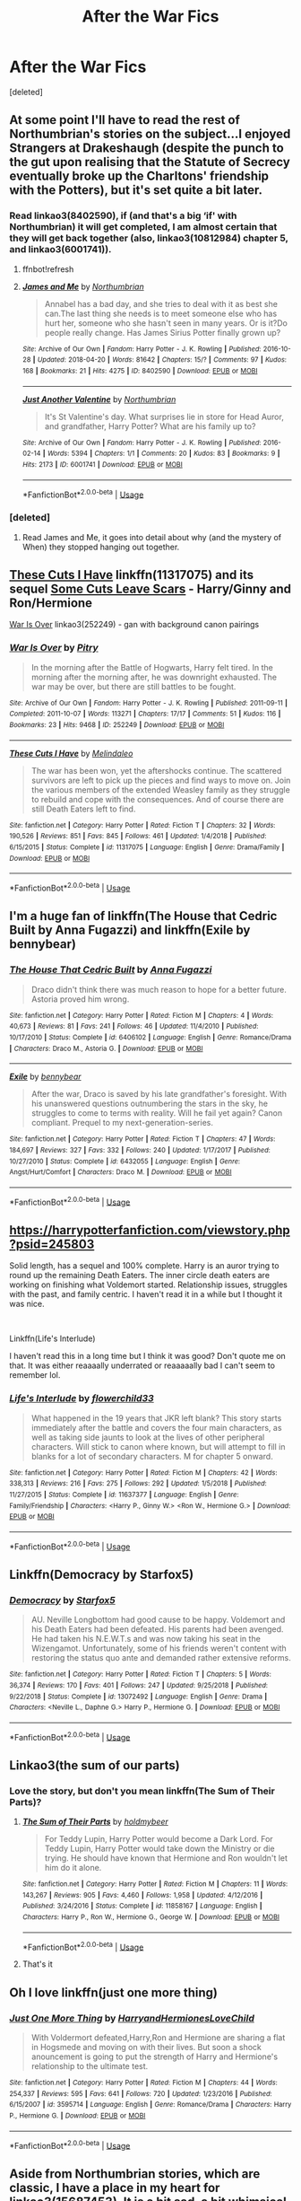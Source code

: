 #+TITLE: After the War Fics

* After the War Fics
:PROPERTIES:
:Score: 20
:DateUnix: 1562532881.0
:DateShort: 2019-Jul-08
:FlairText: Request
:END:
[deleted]


** At some point I'll have to read the rest of Northumbrian's stories on the subject...I enjoyed Strangers at Drakeshaugh (despite the punch to the gut upon realising that the Statute of Secrecy eventually broke up the Charltons' friendship with the Potters), but it's set quite a bit later.
:PROPERTIES:
:Author: thrawnca
:Score: 6
:DateUnix: 1562546551.0
:DateShort: 2019-Jul-08
:END:

*** Read linkao3(8402590), if (and that's a big ‘if' with Northumbrian) it will get completed, I am almost certain that they will get back together (also, linkao3(10812984) chapter 5, and linkao3(6001741)).
:PROPERTIES:
:Author: ceplma
:Score: 3
:DateUnix: 1562566668.0
:DateShort: 2019-Jul-08
:END:

**** ffnbot!refresh
:PROPERTIES:
:Author: ceplma
:Score: 1
:DateUnix: 1562566962.0
:DateShort: 2019-Jul-08
:END:


**** [[https://archiveofourown.org/works/8402590][*/James and Me/*]] by [[https://www.archiveofourown.org/users/Northumbrian/pseuds/Northumbrian][/Northumbrian/]]

#+begin_quote
  Annabel has a bad day, and she tries to deal with it as best she can.The last thing she needs is to meet someone else who has hurt her, someone who she hasn't seen in many years. Or is it?Do people really change. Has James Sirius Potter finally grown up?
#+end_quote

^{/Site/:} ^{Archive} ^{of} ^{Our} ^{Own} ^{*|*} ^{/Fandom/:} ^{Harry} ^{Potter} ^{-} ^{J.} ^{K.} ^{Rowling} ^{*|*} ^{/Published/:} ^{2016-10-28} ^{*|*} ^{/Updated/:} ^{2018-04-20} ^{*|*} ^{/Words/:} ^{81642} ^{*|*} ^{/Chapters/:} ^{15/?} ^{*|*} ^{/Comments/:} ^{97} ^{*|*} ^{/Kudos/:} ^{168} ^{*|*} ^{/Bookmarks/:} ^{21} ^{*|*} ^{/Hits/:} ^{4275} ^{*|*} ^{/ID/:} ^{8402590} ^{*|*} ^{/Download/:} ^{[[https://archiveofourown.org/downloads/8402590/James%20and%20Me.epub?updated_at=1524845953][EPUB]]} ^{or} ^{[[https://archiveofourown.org/downloads/8402590/James%20and%20Me.mobi?updated_at=1524845953][MOBI]]}

--------------

[[https://archiveofourown.org/works/6001741][*/Just Another Valentine/*]] by [[https://www.archiveofourown.org/users/Northumbrian/pseuds/Northumbrian][/Northumbrian/]]

#+begin_quote
  It's St Valentine's day. What surprises lie in store for Head Auror, and grandfather, Harry Potter? What are his family up to?
#+end_quote

^{/Site/:} ^{Archive} ^{of} ^{Our} ^{Own} ^{*|*} ^{/Fandom/:} ^{Harry} ^{Potter} ^{-} ^{J.} ^{K.} ^{Rowling} ^{*|*} ^{/Published/:} ^{2016-02-14} ^{*|*} ^{/Words/:} ^{5394} ^{*|*} ^{/Chapters/:} ^{1/1} ^{*|*} ^{/Comments/:} ^{20} ^{*|*} ^{/Kudos/:} ^{83} ^{*|*} ^{/Bookmarks/:} ^{9} ^{*|*} ^{/Hits/:} ^{2173} ^{*|*} ^{/ID/:} ^{6001741} ^{*|*} ^{/Download/:} ^{[[https://archiveofourown.org/downloads/6001741/Just%20Another%20Valentine.epub?updated_at=1518182998][EPUB]]} ^{or} ^{[[https://archiveofourown.org/downloads/6001741/Just%20Another%20Valentine.mobi?updated_at=1518182998][MOBI]]}

--------------

*FanfictionBot*^{2.0.0-beta} | [[https://github.com/tusing/reddit-ffn-bot/wiki/Usage][Usage]]
:PROPERTIES:
:Author: FanfictionBot
:Score: 1
:DateUnix: 1562566985.0
:DateShort: 2019-Jul-08
:END:


*** [deleted]
:PROPERTIES:
:Score: 1
:DateUnix: 1562551344.0
:DateShort: 2019-Jul-08
:END:

**** Read James and Me, it goes into detail about why (and the mystery of When) they stopped hanging out together.
:PROPERTIES:
:Author: UrbanGhost114
:Score: 1
:DateUnix: 1562552927.0
:DateShort: 2019-Jul-08
:END:


** [[https://www.fanfiction.net/s/11317075/1/These-Cuts-I-Have][These Cuts I Have]] linkffn(11317075) and its sequel [[https://www.fanfiction.net/s/12787674/1/Some-Cuts-Leave-Scars][Some Cuts Leave Scars]] - Harry/Ginny and Ron/Hermione

[[https://archiveofourown.org/works/252249][War Is Over]] linkao3(252249) - gan with background canon pairings
:PROPERTIES:
:Author: siderumincaelo
:Score: 2
:DateUnix: 1562544735.0
:DateShort: 2019-Jul-08
:END:

*** [[https://archiveofourown.org/works/252249][*/War Is Over/*]] by [[https://www.archiveofourown.org/users/Pitry/pseuds/Pitry][/Pitry/]]

#+begin_quote
  In the morning after the Battle of Hogwarts, Harry felt tired. In the morning after the morning after, he was downright exhausted. The war may be over, but there are still battles to be fought.
#+end_quote

^{/Site/:} ^{Archive} ^{of} ^{Our} ^{Own} ^{*|*} ^{/Fandom/:} ^{Harry} ^{Potter} ^{-} ^{J.} ^{K.} ^{Rowling} ^{*|*} ^{/Published/:} ^{2011-09-11} ^{*|*} ^{/Completed/:} ^{2011-10-07} ^{*|*} ^{/Words/:} ^{113271} ^{*|*} ^{/Chapters/:} ^{17/17} ^{*|*} ^{/Comments/:} ^{51} ^{*|*} ^{/Kudos/:} ^{116} ^{*|*} ^{/Bookmarks/:} ^{23} ^{*|*} ^{/Hits/:} ^{9468} ^{*|*} ^{/ID/:} ^{252249} ^{*|*} ^{/Download/:} ^{[[https://archiveofourown.org/downloads/252249/War%20Is%20Over.epub?updated_at=1387617034][EPUB]]} ^{or} ^{[[https://archiveofourown.org/downloads/252249/War%20Is%20Over.mobi?updated_at=1387617034][MOBI]]}

--------------

[[https://www.fanfiction.net/s/11317075/1/][*/These Cuts I Have/*]] by [[https://www.fanfiction.net/u/457505/Melindaleo][/Melindaleo/]]

#+begin_quote
  The war has been won, yet the aftershocks continue. The scattered survivors are left to pick up the pieces and find ways to move on. Join the various members of the extended Weasley family as they struggle to rebuild and cope with the consequences. And of course there are still Death Eaters left to find.
#+end_quote

^{/Site/:} ^{fanfiction.net} ^{*|*} ^{/Category/:} ^{Harry} ^{Potter} ^{*|*} ^{/Rated/:} ^{Fiction} ^{T} ^{*|*} ^{/Chapters/:} ^{32} ^{*|*} ^{/Words/:} ^{190,526} ^{*|*} ^{/Reviews/:} ^{851} ^{*|*} ^{/Favs/:} ^{845} ^{*|*} ^{/Follows/:} ^{461} ^{*|*} ^{/Updated/:} ^{1/4/2018} ^{*|*} ^{/Published/:} ^{6/15/2015} ^{*|*} ^{/Status/:} ^{Complete} ^{*|*} ^{/id/:} ^{11317075} ^{*|*} ^{/Language/:} ^{English} ^{*|*} ^{/Genre/:} ^{Drama/Family} ^{*|*} ^{/Download/:} ^{[[http://www.ff2ebook.com/old/ffn-bot/index.php?id=11317075&source=ff&filetype=epub][EPUB]]} ^{or} ^{[[http://www.ff2ebook.com/old/ffn-bot/index.php?id=11317075&source=ff&filetype=mobi][MOBI]]}

--------------

*FanfictionBot*^{2.0.0-beta} | [[https://github.com/tusing/reddit-ffn-bot/wiki/Usage][Usage]]
:PROPERTIES:
:Author: FanfictionBot
:Score: 1
:DateUnix: 1562544761.0
:DateShort: 2019-Jul-08
:END:


** I'm a huge fan of linkffn(The House that Cedric Built by Anna Fugazzi) and linkffn(Exile by bennybear)
:PROPERTIES:
:Author: jacdot
:Score: 2
:DateUnix: 1562569324.0
:DateShort: 2019-Jul-08
:END:

*** [[https://www.fanfiction.net/s/6406102/1/][*/The House That Cedric Built/*]] by [[https://www.fanfiction.net/u/852780/Anna-Fugazzi][/Anna Fugazzi/]]

#+begin_quote
  Draco didn't think there was much reason to hope for a better future. Astoria proved him wrong.
#+end_quote

^{/Site/:} ^{fanfiction.net} ^{*|*} ^{/Category/:} ^{Harry} ^{Potter} ^{*|*} ^{/Rated/:} ^{Fiction} ^{M} ^{*|*} ^{/Chapters/:} ^{4} ^{*|*} ^{/Words/:} ^{40,673} ^{*|*} ^{/Reviews/:} ^{81} ^{*|*} ^{/Favs/:} ^{241} ^{*|*} ^{/Follows/:} ^{46} ^{*|*} ^{/Updated/:} ^{11/4/2010} ^{*|*} ^{/Published/:} ^{10/17/2010} ^{*|*} ^{/Status/:} ^{Complete} ^{*|*} ^{/id/:} ^{6406102} ^{*|*} ^{/Language/:} ^{English} ^{*|*} ^{/Genre/:} ^{Romance/Drama} ^{*|*} ^{/Characters/:} ^{Draco} ^{M.,} ^{Astoria} ^{G.} ^{*|*} ^{/Download/:} ^{[[http://www.ff2ebook.com/old/ffn-bot/index.php?id=6406102&source=ff&filetype=epub][EPUB]]} ^{or} ^{[[http://www.ff2ebook.com/old/ffn-bot/index.php?id=6406102&source=ff&filetype=mobi][MOBI]]}

--------------

[[https://www.fanfiction.net/s/6432055/1/][*/Exile/*]] by [[https://www.fanfiction.net/u/833356/bennybear][/bennybear/]]

#+begin_quote
  After the war, Draco is saved by his late grandfather's foresight. With his unanswered questions outnumbering the stars in the sky, he struggles to come to terms with reality. Will he fail yet again? Canon compliant. Prequel to my next-generation-series.
#+end_quote

^{/Site/:} ^{fanfiction.net} ^{*|*} ^{/Category/:} ^{Harry} ^{Potter} ^{*|*} ^{/Rated/:} ^{Fiction} ^{T} ^{*|*} ^{/Chapters/:} ^{47} ^{*|*} ^{/Words/:} ^{184,697} ^{*|*} ^{/Reviews/:} ^{327} ^{*|*} ^{/Favs/:} ^{332} ^{*|*} ^{/Follows/:} ^{240} ^{*|*} ^{/Updated/:} ^{1/17/2017} ^{*|*} ^{/Published/:} ^{10/27/2010} ^{*|*} ^{/Status/:} ^{Complete} ^{*|*} ^{/id/:} ^{6432055} ^{*|*} ^{/Language/:} ^{English} ^{*|*} ^{/Genre/:} ^{Angst/Hurt/Comfort} ^{*|*} ^{/Characters/:} ^{Draco} ^{M.} ^{*|*} ^{/Download/:} ^{[[http://www.ff2ebook.com/old/ffn-bot/index.php?id=6432055&source=ff&filetype=epub][EPUB]]} ^{or} ^{[[http://www.ff2ebook.com/old/ffn-bot/index.php?id=6432055&source=ff&filetype=mobi][MOBI]]}

--------------

*FanfictionBot*^{2.0.0-beta} | [[https://github.com/tusing/reddit-ffn-bot/wiki/Usage][Usage]]
:PROPERTIES:
:Author: FanfictionBot
:Score: 1
:DateUnix: 1562569345.0
:DateShort: 2019-Jul-08
:END:


** [[https://harrypotterfanfiction.com/viewstory.php?psid=245803]]

Solid length, has a sequel and 100% complete. Harry is an auror trying to round up the remaining Death Eaters. The inner circle death eaters are working on finishing what Voldemort started. Relationship issues, struggles with the past, and family centric. I haven't read it in a while but I thought it was nice.

​

Linkffn(Life's Interlude)

I haven't read this in a long time but I think it was good? Don't quote me on that. It was either reaaaally underrated or reaaaaally bad I can't seem to remember lol.
:PROPERTIES:
:Author: harryredditalt
:Score: 2
:DateUnix: 1562534914.0
:DateShort: 2019-Jul-08
:END:

*** [[https://www.fanfiction.net/s/11637377/1/][*/Life's Interlude/*]] by [[https://www.fanfiction.net/u/7091974/flowerchild33][/flowerchild33/]]

#+begin_quote
  What happened in the 19 years that JKR left blank? This story starts immediately after the battle and covers the four main characters, as well as taking side jaunts to look at the lives of other peripheral characters. Will stick to canon where known, but will attempt to fill in blanks for a lot of secondary characters. M for chapter 5 onward.
#+end_quote

^{/Site/:} ^{fanfiction.net} ^{*|*} ^{/Category/:} ^{Harry} ^{Potter} ^{*|*} ^{/Rated/:} ^{Fiction} ^{M} ^{*|*} ^{/Chapters/:} ^{42} ^{*|*} ^{/Words/:} ^{338,313} ^{*|*} ^{/Reviews/:} ^{216} ^{*|*} ^{/Favs/:} ^{275} ^{*|*} ^{/Follows/:} ^{292} ^{*|*} ^{/Updated/:} ^{1/5/2018} ^{*|*} ^{/Published/:} ^{11/27/2015} ^{*|*} ^{/Status/:} ^{Complete} ^{*|*} ^{/id/:} ^{11637377} ^{*|*} ^{/Language/:} ^{English} ^{*|*} ^{/Genre/:} ^{Family/Friendship} ^{*|*} ^{/Characters/:} ^{<Harry} ^{P.,} ^{Ginny} ^{W.>} ^{<Ron} ^{W.,} ^{Hermione} ^{G.>} ^{*|*} ^{/Download/:} ^{[[http://www.ff2ebook.com/old/ffn-bot/index.php?id=11637377&source=ff&filetype=epub][EPUB]]} ^{or} ^{[[http://www.ff2ebook.com/old/ffn-bot/index.php?id=11637377&source=ff&filetype=mobi][MOBI]]}

--------------

*FanfictionBot*^{2.0.0-beta} | [[https://github.com/tusing/reddit-ffn-bot/wiki/Usage][Usage]]
:PROPERTIES:
:Author: FanfictionBot
:Score: 3
:DateUnix: 1562534963.0
:DateShort: 2019-Jul-08
:END:


** Linkffn(Democracy by Starfox5)
:PROPERTIES:
:Author: 15_Redstones
:Score: 4
:DateUnix: 1562563313.0
:DateShort: 2019-Jul-08
:END:

*** [[https://www.fanfiction.net/s/13072492/1/][*/Democracy/*]] by [[https://www.fanfiction.net/u/2548648/Starfox5][/Starfox5/]]

#+begin_quote
  AU. Neville Longbottom had good cause to be happy. Voldemort and his Death Eaters had been defeated. His parents had been avenged. He had taken his N.E.W.T.s and was now taking his seat in the Wizengamot. Unfortunately, some of his friends weren't content with restoring the status quo ante and demanded rather extensive reforms.
#+end_quote

^{/Site/:} ^{fanfiction.net} ^{*|*} ^{/Category/:} ^{Harry} ^{Potter} ^{*|*} ^{/Rated/:} ^{Fiction} ^{T} ^{*|*} ^{/Chapters/:} ^{5} ^{*|*} ^{/Words/:} ^{36,374} ^{*|*} ^{/Reviews/:} ^{170} ^{*|*} ^{/Favs/:} ^{401} ^{*|*} ^{/Follows/:} ^{247} ^{*|*} ^{/Updated/:} ^{9/25/2018} ^{*|*} ^{/Published/:} ^{9/22/2018} ^{*|*} ^{/Status/:} ^{Complete} ^{*|*} ^{/id/:} ^{13072492} ^{*|*} ^{/Language/:} ^{English} ^{*|*} ^{/Genre/:} ^{Drama} ^{*|*} ^{/Characters/:} ^{<Neville} ^{L.,} ^{Daphne} ^{G.>} ^{Harry} ^{P.,} ^{Hermione} ^{G.} ^{*|*} ^{/Download/:} ^{[[http://www.ff2ebook.com/old/ffn-bot/index.php?id=13072492&source=ff&filetype=epub][EPUB]]} ^{or} ^{[[http://www.ff2ebook.com/old/ffn-bot/index.php?id=13072492&source=ff&filetype=mobi][MOBI]]}

--------------

*FanfictionBot*^{2.0.0-beta} | [[https://github.com/tusing/reddit-ffn-bot/wiki/Usage][Usage]]
:PROPERTIES:
:Author: FanfictionBot
:Score: 1
:DateUnix: 1562563322.0
:DateShort: 2019-Jul-08
:END:


** Linkao3(the sum of our parts)
:PROPERTIES:
:Author: LiriStorm
:Score: 2
:DateUnix: 1562545602.0
:DateShort: 2019-Jul-08
:END:

*** Love the story, but don't you mean linkffn(The Sum of Their Parts)?
:PROPERTIES:
:Author: thrawnca
:Score: 3
:DateUnix: 1562546432.0
:DateShort: 2019-Jul-08
:END:

**** [[https://www.fanfiction.net/s/11858167/1/][*/The Sum of Their Parts/*]] by [[https://www.fanfiction.net/u/7396284/holdmybeer][/holdmybeer/]]

#+begin_quote
  For Teddy Lupin, Harry Potter would become a Dark Lord. For Teddy Lupin, Harry Potter would take down the Ministry or die trying. He should have known that Hermione and Ron wouldn't let him do it alone.
#+end_quote

^{/Site/:} ^{fanfiction.net} ^{*|*} ^{/Category/:} ^{Harry} ^{Potter} ^{*|*} ^{/Rated/:} ^{Fiction} ^{M} ^{*|*} ^{/Chapters/:} ^{11} ^{*|*} ^{/Words/:} ^{143,267} ^{*|*} ^{/Reviews/:} ^{905} ^{*|*} ^{/Favs/:} ^{4,460} ^{*|*} ^{/Follows/:} ^{1,958} ^{*|*} ^{/Updated/:} ^{4/12/2016} ^{*|*} ^{/Published/:} ^{3/24/2016} ^{*|*} ^{/Status/:} ^{Complete} ^{*|*} ^{/id/:} ^{11858167} ^{*|*} ^{/Language/:} ^{English} ^{*|*} ^{/Characters/:} ^{Harry} ^{P.,} ^{Ron} ^{W.,} ^{Hermione} ^{G.,} ^{George} ^{W.} ^{*|*} ^{/Download/:} ^{[[http://www.ff2ebook.com/old/ffn-bot/index.php?id=11858167&source=ff&filetype=epub][EPUB]]} ^{or} ^{[[http://www.ff2ebook.com/old/ffn-bot/index.php?id=11858167&source=ff&filetype=mobi][MOBI]]}

--------------

*FanfictionBot*^{2.0.0-beta} | [[https://github.com/tusing/reddit-ffn-bot/wiki/Usage][Usage]]
:PROPERTIES:
:Author: FanfictionBot
:Score: 2
:DateUnix: 1562546459.0
:DateShort: 2019-Jul-08
:END:


**** That's it
:PROPERTIES:
:Author: LiriStorm
:Score: 1
:DateUnix: 1562551520.0
:DateShort: 2019-Jul-08
:END:


** Oh I love linkffn(just one more thing)
:PROPERTIES:
:Author: gdmcdona
:Score: 1
:DateUnix: 1562558165.0
:DateShort: 2019-Jul-08
:END:

*** [[https://www.fanfiction.net/s/3595714/1/][*/Just One More Thing/*]] by [[https://www.fanfiction.net/u/1298748/HarryandHermionesLoveChild][/HarryandHermionesLoveChild/]]

#+begin_quote
  With Voldermort defeated,Harry,Ron and Hermione are sharing a flat in Hogsmede and moving on with their lives. But soon a shock anouncement is going to put the strength of Harry and Hermione's relationship to the ultimate test.
#+end_quote

^{/Site/:} ^{fanfiction.net} ^{*|*} ^{/Category/:} ^{Harry} ^{Potter} ^{*|*} ^{/Rated/:} ^{Fiction} ^{M} ^{*|*} ^{/Chapters/:} ^{44} ^{*|*} ^{/Words/:} ^{254,337} ^{*|*} ^{/Reviews/:} ^{595} ^{*|*} ^{/Favs/:} ^{641} ^{*|*} ^{/Follows/:} ^{720} ^{*|*} ^{/Updated/:} ^{1/23/2016} ^{*|*} ^{/Published/:} ^{6/15/2007} ^{*|*} ^{/id/:} ^{3595714} ^{*|*} ^{/Language/:} ^{English} ^{*|*} ^{/Genre/:} ^{Romance/Drama} ^{*|*} ^{/Characters/:} ^{Harry} ^{P.,} ^{Hermione} ^{G.} ^{*|*} ^{/Download/:} ^{[[http://www.ff2ebook.com/old/ffn-bot/index.php?id=3595714&source=ff&filetype=epub][EPUB]]} ^{or} ^{[[http://www.ff2ebook.com/old/ffn-bot/index.php?id=3595714&source=ff&filetype=mobi][MOBI]]}

--------------

*FanfictionBot*^{2.0.0-beta} | [[https://github.com/tusing/reddit-ffn-bot/wiki/Usage][Usage]]
:PROPERTIES:
:Author: FanfictionBot
:Score: 1
:DateUnix: 1562558187.0
:DateShort: 2019-Jul-08
:END:


** Aside from Northumbrian stories, which are classic, I have a place in my heart for linkao3(15687453). It is a bit sad, a bit whimsical, and with Kreacher trying to avoid his Master baking! What's not to like?
:PROPERTIES:
:Author: ceplma
:Score: 1
:DateUnix: 1562566847.0
:DateShort: 2019-Jul-08
:END:

*** [[https://archiveofourown.org/works/15687453][*/proof/*]] by [[https://www.archiveofourown.org/users/novensides/pseuds/novensides][/novensides/]]

#+begin_quote
  "Proofing, also sometimes called final fermentation, is the specific term for allowing dough to rise after it has been shaped and before it is baked."Less than a year has passed since the final battle, and the Ministry is already up to its old tricks. Harry would very much like them to stop ignoring due process, tossing people in Azkaban, controlling the press, and menacing the populace with dementors.He would also like, if at all possible, to bake a passable loaf of bread.
#+end_quote

^{/Site/:} ^{Archive} ^{of} ^{Our} ^{Own} ^{*|*} ^{/Fandom/:} ^{Harry} ^{Potter} ^{-} ^{J.} ^{K.} ^{Rowling} ^{*|*} ^{/Published/:} ^{2018-08-15} ^{*|*} ^{/Completed/:} ^{2018-08-31} ^{*|*} ^{/Words/:} ^{28664} ^{*|*} ^{/Chapters/:} ^{5/5} ^{*|*} ^{/Comments/:} ^{74} ^{*|*} ^{/Kudos/:} ^{330} ^{*|*} ^{/Bookmarks/:} ^{124} ^{*|*} ^{/Hits/:} ^{3123} ^{*|*} ^{/ID/:} ^{15687453} ^{*|*} ^{/Download/:} ^{[[https://archiveofourown.org/downloads/15687453/proof.epub?updated_at=1548733604][EPUB]]} ^{or} ^{[[https://archiveofourown.org/downloads/15687453/proof.mobi?updated_at=1548733604][MOBI]]}

--------------

*FanfictionBot*^{2.0.0-beta} | [[https://github.com/tusing/reddit-ffn-bot/wiki/Usage][Usage]]
:PROPERTIES:
:Author: FanfictionBot
:Score: 1
:DateUnix: 1562566865.0
:DateShort: 2019-Jul-08
:END:


** linkffn([[https://www.fanfiction.net/s/11922116/1/Gothic]])
:PROPERTIES:
:Author: usernameXbillion
:Score: 1
:DateUnix: 1562610365.0
:DateShort: 2019-Jul-08
:END:

*** [[https://www.fanfiction.net/s/11922116/1/][*/Gothic/*]] by [[https://www.fanfiction.net/u/4577618/Brennus][/Brennus/]]

#+begin_quote
  A bored Ginny Weasley finds her world turned upside down when a handsome and mysterious young wizard with a dark reputation offers her a job. Together, they seek a lost treasure and battle monsters while she learns many new things about herself.
#+end_quote

^{/Site/:} ^{fanfiction.net} ^{*|*} ^{/Category/:} ^{Harry} ^{Potter} ^{*|*} ^{/Rated/:} ^{Fiction} ^{M} ^{*|*} ^{/Chapters/:} ^{9} ^{*|*} ^{/Words/:} ^{67,647} ^{*|*} ^{/Reviews/:} ^{305} ^{*|*} ^{/Favs/:} ^{752} ^{*|*} ^{/Follows/:} ^{466} ^{*|*} ^{/Updated/:} ^{6/24/2016} ^{*|*} ^{/Published/:} ^{4/30/2016} ^{*|*} ^{/Status/:} ^{Complete} ^{*|*} ^{/id/:} ^{11922116} ^{*|*} ^{/Language/:} ^{English} ^{*|*} ^{/Genre/:} ^{Adventure} ^{*|*} ^{/Characters/:} ^{<Harry} ^{P.,} ^{Ginny} ^{W.>} ^{*|*} ^{/Download/:} ^{[[http://www.ff2ebook.com/old/ffn-bot/index.php?id=11922116&source=ff&filetype=epub][EPUB]]} ^{or} ^{[[http://www.ff2ebook.com/old/ffn-bot/index.php?id=11922116&source=ff&filetype=mobi][MOBI]]}

--------------

*FanfictionBot*^{2.0.0-beta} | [[https://github.com/tusing/reddit-ffn-bot/wiki/Usage][Usage]]
:PROPERTIES:
:Author: FanfictionBot
:Score: 1
:DateUnix: 1562610392.0
:DateShort: 2019-Jul-08
:END:


** check out some of the fics rec'd here: [[https://www.reddit.com/r/HPfanfiction/comments/br8jqe/postwar_consequences_fics/]]

in addition:

- [[https://www.fanfiction.net/s/11439594/1/Rebuilding]["Rebuilding" by Colubrina]]. it's 300 chapters, but it's so good that i've ended up rereading it at least a dozen times. this author has a bunch of fics that fit this, honestly
- the [[https://archiveofourown.org/series/766017]["Armistice series"]] aka sequels to "Changeling"
- anything and everything by LadyAltair, particularly [[https://www.fanfiction.net/s/4152700/1/Cauterize]["Cauterize"]]
:PROPERTIES:
:Author: trichstersongs
:Score: 1
:DateUnix: 1562548295.0
:DateShort: 2019-Jul-08
:END:


** [[https://m.fanfiction.net/s/11858167/1/][The Sum of Their Parts by holdmybeer]]

And

[[https://m.fanfiction.net/s/12952598/1/What-We-Lost][What We Lost by JacobApples]]
:PROPERTIES:
:Score: 1
:DateUnix: 1562551440.0
:DateShort: 2019-Jul-08
:END:


** LeQuin's linkffn(Strange Reflections by LeQuin) I find quite amusing every once in a while. The PTSD comes across as pretty genuine and the sheer mustache-twirliness of the AU Potters as villains is simply hysterical, in a Dick Dastardly sort of way. It has its issues but overall I think it's pretty good.
:PROPERTIES:
:Author: Erebus1999
:Score: 1
:DateUnix: 1562555742.0
:DateShort: 2019-Jul-08
:END:

*** [[https://www.fanfiction.net/s/12307886/1/][*/Strange Reflections/*]] by [[https://www.fanfiction.net/u/1634726/LeQuin][/LeQuin/]]

#+begin_quote
  In the aftermath of the Second Blood War its horrors still haunt the survivors, the country needs to be rebuilt and the last thing Harry Potter needed was a family of Potters from another dimension suddenly appearing.
#+end_quote

^{/Site/:} ^{fanfiction.net} ^{*|*} ^{/Category/:} ^{Harry} ^{Potter} ^{*|*} ^{/Rated/:} ^{Fiction} ^{M} ^{*|*} ^{/Chapters/:} ^{20} ^{*|*} ^{/Words/:} ^{138,885} ^{*|*} ^{/Reviews/:} ^{1,293} ^{*|*} ^{/Favs/:} ^{2,351} ^{*|*} ^{/Follows/:} ^{1,215} ^{*|*} ^{/Updated/:} ^{2/11/2017} ^{*|*} ^{/Published/:} ^{1/4/2017} ^{*|*} ^{/Status/:} ^{Complete} ^{*|*} ^{/id/:} ^{12307886} ^{*|*} ^{/Language/:} ^{English} ^{*|*} ^{/Genre/:} ^{Drama} ^{*|*} ^{/Characters/:} ^{Harry} ^{P.,} ^{Hermione} ^{G.,} ^{Ginny} ^{W.} ^{*|*} ^{/Download/:} ^{[[http://www.ff2ebook.com/old/ffn-bot/index.php?id=12307886&source=ff&filetype=epub][EPUB]]} ^{or} ^{[[http://www.ff2ebook.com/old/ffn-bot/index.php?id=12307886&source=ff&filetype=mobi][MOBI]]}

--------------

*FanfictionBot*^{2.0.0-beta} | [[https://github.com/tusing/reddit-ffn-bot/wiki/Usage][Usage]]
:PROPERTIES:
:Author: FanfictionBot
:Score: 0
:DateUnix: 1562555752.0
:DateShort: 2019-Jul-08
:END:


** [[https://archiveofourown.org/works/14452923/chapters/33387135]]
:PROPERTIES:
:Author: bananajam1234
:Score: -3
:DateUnix: 1562544445.0
:DateShort: 2019-Jul-08
:END:


** [[https://archiveofourown.org/works/11472648/chapters/25724661]]
:PROPERTIES:
:Author: bananajam1234
:Score: -3
:DateUnix: 1562544499.0
:DateShort: 2019-Jul-08
:END:
